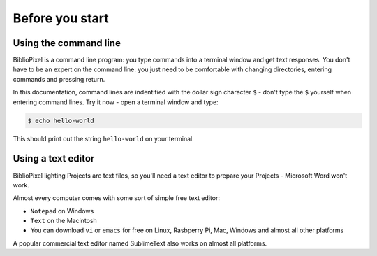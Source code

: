 Before you start
------------------------------

Using the command line
======================================

BiblioPixel is a command line program: you type commands into a terminal window
and get text responses. You don't have to be an expert on the command line: you
just need to be comfortable with changing directories, entering commands and
pressing return.

In this documentation, command lines are indentified with the dollar sign
character ``$`` - don't type the ``$`` yourself when entering command lines.
Try it now - open a terminal window and type:

.. code-block:: bash

    $ echo hello-world

This should print out the string ``hello-world`` on your terminal.


Using a text editor
==================================

BiblioPixel lighting Projects are text files, so you'll need
a text editor to prepare your Projects - Microsoft Word won't work.

Almost every computer comes with some sort of simple free text editor:

* ``Notepad`` on Windows
* ``Text`` on the Macintosh
* You can download ``vi`` or ``emacs`` for free on Linux, Rasbperry Pi, Mac,
  Windows and almost all other platforms

A popular commercial text editor named SublimeText also works on almost all
platforms.

.. bp-code-block:: footer

   shape: [64, 16]
   animation:
     typename: $bpa.matrix.Twinkle
     speed: 5
     density: 100
